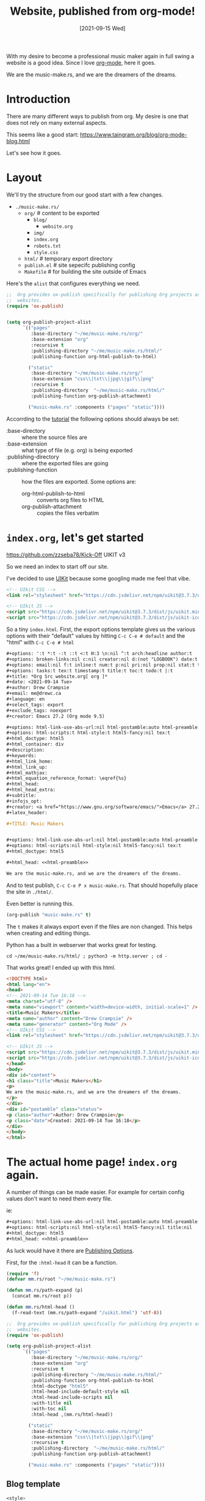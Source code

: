 #+TITLE: Website, published from org-mode!
#+CATEGORY: Publish
#+DATE: [2021-09-15 Wed]
#+DESCRIPTION: The Music-Make.rs website in org mode.

#+ATTR_ORG: :width 480px
[[../../img/Piano1.jpg]]

With my desire to become a professional music maker again in full swing a
website is a good idea. Since I love [[https://orgmode.org/][org-mode]], here it goes.

We are the music-make.rs, and we are the dreamers of the dreams.

* Introduction

There are many different ways to publish from org. My desire is one that does
not rely on many external aspects.

This seems like a good start: https://www.taingram.org/blog/org-mode-blog.html

Let's see how it goes.

* Layout

We'll try the structure from our good start with a few changes.

- ~./music-make.rs/~
  - ~org/~ # content to be exported
    - ~blog/~
      - ~website.org~
    - ~img/~
    - ~index.org~
    - ~robots.txt~
    - ~style.css~
  - ~html/~            # temporary export directory
  - ~publish.el~       # site sepecifc publishing config
  - ~Makefile~         # for building the site outside of Emacs


Here's the ~alist~ that configures everything we need.

#+begin_src emacs-lisp
;;  Org provides ox-publish specifically for publishing Org projects as
;;  websites.
(require 'ox-publish)


(setq org-publish-project-alist
      `(("pages"
         :base-directory "~/me/music-make.rs/org/"
         :base-extension "org"
         :recursive t
         :publishing-directory "~/me/music-make.rs/html/"
         :publishing-function org-html-publish-to-html)

        ("static"
         :base-directory "~/me/music-make.rs/org/"
         :base-extension "css\\|txt\\|jpg\\|gif\\|png"
         :recursive t
         :publishing-directory  "~/me/music-make.rs/html/"
         :publishing-function org-publish-attachment)

        ("music-make.rs" :components ("pages" "static"))))

#+end_src

Accorrding to the [[https://orgmode.org/worg/org-tutorials/org-publish-html-tutorial.html][tutorial]] the following options should always be set:

  - :base-directory :: where the source files are
  - :base-extension :: what type of file (e.g. org) is being exported
  - :publishing-directory  :: where the exported files are going
  - :publishing-function :: how the files are exported. Some options are:
    - org-html-publish-to-html :: converts org files to HTML
    - org-publish-attachment :: copies the files verbatim


* ~index.org~, let's get started

https://github.com/zzseba78/Kick-Off UIKIT v3

So we need an index to start off our site.

I've decided to use [[https://getuikit.com/docs/installation][UIKit]] because some googling made me feel that vibe.

#+begin_src html :noweb-ref html-preamble :tangle "uikit.html"
<!-- UIkit CSS -->
<link rel="stylesheet" href="https://cdn.jsdelivr.net/npm/uikit@3.7.3/dist/css/uikit.min.css" />

<!-- UIkit JS -->
<script src="https://cdn.jsdelivr.net/npm/uikit@3.7.3/dist/js/uikit.min.js"></script>
<script src="https://cdn.jsdelivr.net/npm/uikit@3.7.3/dist/js/uikit-icons.min.js"></script>
#+end_src

So a tiny ~index.html~. First, the export options template gives us the various
options with their "default" values by hitting ~C-c C-e # default~ and the "html" with ~C-c C-e # html~

#+begin_src org :noweb-ref default-options
,#+options: ':t *:t -:t ::t <:t H:3 \n:nil ^:t arch:headline author:t
,#+options: broken-links:nil c:nil creator:nil d:(not "LOGBOOK") date:t e:t
,#+options: email:nil f:t inline:t num:t p:nil pri:nil prop:nil stat:t tags:t
,#+options: tasks:t tex:t timestamp:t title:t toc:t todo:t |:t
,#+title: *Org Src website.org[ org ]*
,#+date: <2021-09-14 Tue>
,#+author: Drew Crampsie
,#+email: me@drewc.ca
,#+language: en
,#+select_tags: export
,#+exclude_tags: noexport
,#+creator: Emacs 27.2 (Org mode 9.5)

,#+options: html-link-use-abs-url:nil html-postamble:auto html-preamble:t
,#+options: html-scripts:t html-style:t html5-fancy:nil tex:t
,#+html_doctype: html5
,#+html_container: div
,#+description:
,#+keywords:
,#+html_link_home:
,#+html_link_up:
,#+html_mathjax:
,#+html_equation_reference_format: \eqref{%s}
,#+html_head:
,#+html_head_extra:
,#+subtitle:
,#+infojs_opt:
,#+creator: <a href="https://www.gnu.org/software/emacs/">Emacs</a> 27.2 (<a href="https://orgmode.org">Org</a> mode 9.5)
,#+latex_header:

#+end_src

#+begin_src org :tangle "./org/qindex.org" :noweb yes :mkdirp t
,#+TITLE: Music Makers


,#+options: html-link-use-abs-url:nil html-postamble:auto html-preamble:nil
,#+options: html-scripts:nil html-style:nil html5-fancy:nil tex:t
,#+html_doctype: html5

,#+html_head: <<html-preamble>>

We are the music-make.rs, and we are the dreamers of the dreams.
#+end_src

And to test publish, ~C-c C-e P x music-make.rs~. That should hopefully place
the site in ~./html/~.

Even better is running this.

#+begin_src emacs-lisp
(org-publish "music-make.rs" t)
#+end_src

#+RESULTS:

The ~t~ makes it always export even if the files are non changed. This helps
when creating and editing things.

Python has a built in webserver that works great for testing.

#+begin_src shell
cd ~/me/music-make.rs/html/ ; python3 -m http.server ; cd -
#+end_src

That works great! I ended up with this html.

#+begin_src html
<!DOCTYPE html>
<html lang="en">
<head>
<!-- 2021-09-14 Tue 16:18 -->
<meta charset="utf-8" />
<meta name="viewport" content="width=device-width, initial-scale=1" />
<title>Music Makers</title>
<meta name="author" content="Drew Crampsie" />
<meta name="generator" content="Org Mode" />
<!-- UIkit CSS -->
<link rel="stylesheet" href="https://cdn.jsdelivr.net/npm/uikit@3.7.3/dist/css/uikit.min.css" />

<!-- UIkit JS -->
<script src="https://cdn.jsdelivr.net/npm/uikit@3.7.3/dist/js/uikit.min.js"></script>
<script src="https://cdn.jsdelivr.net/npm/uikit@3.7.3/dist/js/uikit-icons.min.js"></script>
</head>
<body>
<div id="content">
<h1 class="title">Music Makers</h1>
<p>
We are the music-make.rs, and we are the dreamers of the dreams.
</p>
</div>
<div id="postamble" class="status">
<p class="author">Author: Drew Crampsie</p>
<p class="date">Created: 2021-09-14 Tue 16:18</p>
</div>
</body>
</html>
#+end_src

* The actual home page! ~index.org~ again.

A number of things can be made easier. For example for certain config values
don't want to need them every file.

ie:

#+begin_src org :noweb export
,#+options: html-link-use-abs-url:nil html-postamble:auto html-preamble:nil
,#+options: html-scripts:nil html-style:nil html5-fancy:nil title:nil
,#+html_doctype: html5
,#+html_head: <<html-preamble>>
#+end_src

As luck would have it there are [[https://orgmode.org/manual/Publishing-options.html#Publishing-options][Publishing Options]].

First, for the ~:html-head~ it can be a function.

#+begin_src emacs-lisp
(require 'f)
(defvar mm.rs/root "~/me/music-make.rs")

(defun mm.rs/path-expand (p)
  (concat mm.rs/root p))

(defun mm.rs/html-head ()
  (f-read-text (mm.rs/path-expand "/uikit.html") 'utf-8))
#+end_src


#+begin_src emacs-lisp
;;  Org provides ox-publish specifically for publishing Org projects as
;;  websites.
(require 'ox-publish)

(setq org-publish-project-alist
      `(("pages"
         :base-directory "~/me/music-make.rs/org/"
         :base-extension "org"
         :recursive t
         :publishing-directory "~/me/music-make.rs/html/"
         :publishing-function org-html-publish-to-html
         :html-doctype "html5"
         :html-head-include-default-style nil
         :html-head-include-scripts nil
         :with-title nil
         :with-toc nil
         :html-head ,(mm.rs/html-head))

        ("static"
         :base-directory "~/me/music-make.rs/org/"
         :base-extension "css\\|txt\\|jpg\\|gif\\|png"
         :recursive t
         :publishing-directory  "~/me/music-make.rs/html/"
         :publishing-function org-publish-attachment)

        ("music-make.rs" :components ("pages" "static"))))

#+end_src

** Blog template

#+begin_src css :noweb-ref blog-style
<style>
nav.nav-scroll {
    position: relative;
    z-index: 2;
    height: 2rem;
    box-sizing: border-box;
    overflow-y: hidden;
    padding: 1rem;
    border-top: 1px solid rgba(0,0,0,0.075);
    line-height: 1em;
}
nav.nav-scroll > ul {
    overflow-x: auto;
    text-align: center;
    white-space: nowrap;
    -webkit-overflow-scrolling: touch;
    padding-bottom: 1rem;
}
nav.nav-scroll > ul > li > a {
    font-weight: 500;
}
.news-slide > li > .uk-card {
    box-shadow: none;
    border:  1px solid rgba(0,0,0,0.075);
}
h1, h2, h3, h4, h5, h6 {
    font-weight: 700;
}
.uk-logo > img {
    height: 58px;
}
#header.uk-sticky-below {
    box-shadow: 0 2px 14px 0 rgba(0,0,0,0.07);
}
</style>
#+end_src

**  Header


#+begin_src html :noweb-ref header
<!--HEADER-->
<header id="header" style="background-color: #fff;" data-uk-sticky="show-on-up: true; animation: uk-animation-fade; media: @l">
  <div class="uk-container">
	<nav id="navbar" data-uk-navbar="mode: click;">
	  <div class="uk-navbar-left nav-overlay uk-visible@m">
		<ul class="uk-navbar-nav">
		  <li>
			<a href="#" title="Subscribe">Subscribe</a>
		  </li>
		  <li>
			<a href="#" title="Sign Up">Sign Up</a>
		  </li>
		</ul>
	  </div>
	  <div class="uk-navbar-center nav-overlay">
		<a class="uk-navbar-item uk-logo" href="#" title="Music-Make.rs">
          <img src="/img/music.png" alt="Logo"></a>
	  </div>
	  <div class="uk-navbar-right nav-overlay">
		<a class="uk-navbar-toggle uk-visible@m" data-uk-search-icon data-uk-toggle="target: .nav-overlay; animation: uk-animation-fade" href="#"></a>
		<div class="uk-navbar-item">
		  <a class="uk-visible@s" style="margin-right: 4px" href="#" data-uk-icon="facebook"></a>
		  <a class="uk-visible@s" style="margin-right: 4px" href="#" data-uk-icon="twitter"></a>
		  <a class="uk-visible@s" style="margin-right: 4px" href="#" data-uk-icon="instagram"></a>
		  <a class="uk-navbar-toggle uk-hidden@m" data-uk-toggle data-uk-navbar-toggle-icon href="#offcanvas-nav"></a>
		</div>

	  </div>
	  <div class="nav-overlay uk-navbar-left uk-flex-1" hidden>
		<div class="uk-navbar-item uk-width-expand">
		  <form class="uk-search uk-search-navbar uk-width-1-1">
			<input class="uk-search-input" type="search" placeholder="Search...">
		  </form>
		</div>
		<a class="uk-navbar-toggle" data-uk-close data-uk-toggle="target: .nav-overlay; animation: uk-animation-fade" href="#"></a>
	  </div>
	</nav>
  </div>
</header>
<!--/HEADER-->
#+end_src

#+begin_src emacs-lisp
(org-publish "music-make.rs" t)
#+end_src
#+begin_src org :tangle "../../org/index.org" :noweb yes :mkdirp t
,#+TITLE: Music Makers
<<export>>

,#+html_head_extra: <<blog-style>>

,#+begin_export html
<<header>>
<<navigation>>
<<hero>>
<<featured>>
,#+end_export

Block gere
<<featured-block>>

asd sdf

We are the music-make.rs, and we are the dreamers of the dreams.
#+end_src

** Navigation

#+begin_src html :noweb-ref navigation
<!-- NAVIGATION -->
<div class="uk-container">
  <nav class="nav-scroll">
	<ul class="uk-subnav uk-flex uk-flex-between uk-flex-nowrap">
	  <li class="uk-active"><a href="#">Home</a></li>
	  <li><a href="#">Making</a></li>
	  <li><a href="#">Technology</a></li>
	  <li><a href="#">Business</a></li>
	  <li><a href="#">Social Media</a></li>
	  <li><a href="#">Busk</a></li>
	  <li><a href="#">Community</a></li>
	</ul>
  </nav>
</div>
<!-- /NAVIGATION -->

#+end_src

** Hero

Picsum is a good place for images!

https://i.picsum.photos/id/145/4288/2848.jpg



#+begin_src html :noweb-ref hero
<!-- HERO -->
<section class="uk-section uk-section-small">
  <div class="uk-container">
	<div class="uk-height-large uk-cover-container uk-border-rounded">
	  <img src="/img/Guitar1.jpg" alt="Alt img" data-uk-cover>
	  <div class="uk-overlay uk-overlay-primary uk-position-cover uk-flex uk-flex-center uk-flex-middle uk-light uk-text-center">
		<div data-uk-scrollspy="cls: uk-animation-slide-bottom-small">
		  <!-- <span style="letter-spacing: 0.2em; font-size: 0.725rem">FEATURED ARTICLE</span> -->
		  <h1 class="uk-margin-top uk-margin-small-bottom uk-margin-remove-adjacent">We are the Music Makers</h1>
		  <p>...and we are the dreamers of the dreams</p>
		  <a href="#" class="uk-button uk-button-default uk-margin-top">GO TO ARTICLE</a>
		</div>
	  </div>

	</div>
  </div>
</section>

<!-- HERO -->
#+end_src

**  Featured

This is where I get into ~org~ and ~emacs~.

This is a [[https://getuikit.com/docs/slider][slider]] list that has many of the same components.

An item has 5 components. We can get all the values from a file.

 - Title :: We use the ~#+TITLE:~ keyword
 - Date :: The ~#+DATE:~ option
 - Image :: The first inline image
 - Category :: ~#+CATEGORY:~
 - Synopsis :: the paragraphs before the first heading.

   Wouldn't it be nice to create it from org syntax?

   #+begin_src org :noweb-ref featured-block
,* Featured :mmrs:featured:

  - [[file:blog/website.org]]
  - [[file:blog/backstory.org]]

   #+end_src

#+begin_src emacs-lisp
(org-publish "music-make.rs" t)
#+end_src

https://orgmode.org/worg/dev/org-export-reference.html

#+begin_src emacs-lisp

(defvar mm.rs/featured-start "<!-- FEATURED -->
<div class=\"uk-container\">
  <h4 class=\"uk-heading-line uk-text-bold\"><span>Featured</span></h4>
  <div data-uk-slider=\"velocity: 5\">
	<div class=\"uk-position-relative\">
	  <div class=\"uk-slider-container\">
		<ul class=\"uk-slider-items uk-child-width-1-2@m uk-grid uk-grid-medium news-slide\">
")
(defvar mm.rs/featured-item-format-string
"		  <li>
			<div class=\"uk-card uk-card-default uk-card-body uk-card-small uk-flex uk-flex-middle uk-card-default uk-border-rounded\">
			  <div class=\"uk-grid uk-grid-medium uk-flex uk-flex-middle\" data-uk-grid>
				<div class=\"uk-width-1-3@s uk-width-2-5@m uk-height-1-1\">
                                  %s
				</div>
				<div class=\"uk-width-2-3@s uk-width-3-5@m\">
				  <span class=\"uk-label uk-label-warning\" style=\"font-size: 0.75rem\">%s</span>
				  <h3 class=\"uk-card-title uk-margin-small-top uk-margin-remove-bottom\">
					<a class=\"uk-link-reset\" href=\"%s\">%s</a>
				  </h3>
				  <span class=\"uk-article-meta\">Published %s</span>
				  <p class=\"uk-margin-small\">%s</p>
				</div>
			  </div>
			</div>
		  </li>
")
(defvar mm.rs/featured-end
"		</ul>
	  </div>
	  <div class=\"uk-hidden@l uk-light\">
		<a class=\"uk-position-center-left uk-position-small\" href=\"#\" data-uk-slidenav-previous data-uk-slider-item=\"previous\"></a>
		<a class=\"uk-position-center-right uk-position-small\" href=\"#\" data-uk-slidenav-next data-uk-slider-item=\"next\"></a>
	  </div>
	  <div class=\"uk-visible@l\">
		<a class=\"uk-position-center-left-out uk-position-small\" href=\"#\" data-uk-slidenav-previous data-uk-slider-item=\"previous\"></a>
		<a class=\"uk-position-center-right-out uk-position-small\" href=\"#\" data-uk-slidenav-next data-uk-slider-item=\"next\"></a>
	  </div>
	</div>
	<ul class=\"uk-slider-nav uk-dotnav uk-flex-center uk-margin\"><li></li></ul>
  </div>
</div>
<!-- /FEATURED -->
")

(defun mm.rs/org-html-featured-item (url title date tag contents image-url)
  (format mm.rs/featured-item-format-string
          image-url tag url title date contents))

(defun mm.rs/org-html-abstract (doc)
  "The paragraphs before the first heading"
  (let ((info (org-export--get-buffer-attributes)))
    (apply 'concat
           (remove nil
            (org-element-map
               doc 'section
              (lambda (sec)
                (org-element-map
                    sec 'paragraph
                  (lambda (p)
                    (unless (org-html-standalone-image-p p info)
                      (org-export-data-with-backend p 'html nil )))))
              nil t)))))

(defun mm.rs/org-standalone-image-p (p &optional info)
  (org-html-standalone-image-p p info))

(defun mm.rs/org-html-featured-item-image-paragraph(doc)
  (car
   (org-element-map
       doc 'section
     (lambda (sec)
       (org-element-map
           sec 'paragraph
         (lambda (p) (when (org-html-standalone-image-p p nil)
                       p)))) nil t)))

(cl-defun mm.rs/org-html-image (element &optional (info '(:html-doctype "html")))
  (let* ((link (if (eql (org-element-type element) 'link) element
                 (org-element-map element 'link #'identity nil t)))
         (p (if (eql (org-element-type element) 'paragraph) element
              (org-element-property :parent link))))
    (org-html--format-image
     (org-element-property :path link)
     (org-export-read-attribute :attr_html p)
     info)))

(defun mm.rs/org-html-featured-item-image-path<-doc (doc)
   (org-element-property :path(car  (org-element-map
           doc 'section
           (lambda (sec)
             (org-element-map
                 sec 'paragraph
               (lambda (p) (when (org-html-standalone-image-p p nil)
                             (car (org-element-contents p)))))) nil t))))

(defun mm.rs/org-html-featured-item<-file (path info)
  (let ((buff (find-file-noselect path)))
    (with-current-buffer buff
      (let* ((title (org-export-data
                    (plist-get (org-export--get-inbuffer-options) :title) info))
            (doc (current-org-buffer))
            (contents (mm.rs/org-html-abstract doc))
            (img (mm.rs/org-html-image
                  (mm.rs/org-html-featured-item-image-element doc)))
            (img-path (mm.rs/org-html-featured-item-image-path<-doc doc))
            (url (concat (file-name-sans-extension path) ".html")))
        (format "<li> OK %s %s %s %s</li>" title url contents img-path)
        (format mm.rs/featured-item-format-string
          img "TAG" url title "Sept 11 2001" contents)))))


(org-publish "music-make.rs" t)
(defun s> (thing) (with-output-to-string (princ thing)))

(defun mm.rs/org-html-headline (headline contents info)
  (let ((tags (org-export-get-tags headline info)))
    (if  (and (member "mmrs" tags)
              (member "featured" tags))
        (let ((featured-files (org-element-map (org-element-contents headline)
                                  'link (lambda (link) (org-element-property :path link)) info)))
          (apply #'concat (list
                           mm.rs/featured-start
                           (apply #'concat (mapcar (lambda (f) (mm.rs/org-html-featured-item<-file f info)) featured-files))
                            (format "<li> %s content: %s info: %s</li>" 'asdcstart 'cend (identity featured-files
                                                                                          ))
                            (mm.rs/org-html-featured-item<-file "blog/backstory.org" info)
                            (mm.rs/org-html-featured-item
                             "/blog/backstory.org"
                             "Backstory: Why Music-Make.rs came to be"
                             "Sept 15 2021"
                             "music-make.rs"
                             "Lorum ipsum si dollae admirt"
                             "/img/Piano1.jpg")
                            "<li>  Item </li>"
                            mm.rs/featured-item-format-string mm.rs/featured-item-format-string mm.rs/featured-end)))
      (org-html-headline headline contents info))))





(defun mm.rs/publish-to-html (plist filename pub-dir)
  "Publish an org file to HTML.

FILENAME is the filename of the Org file to be published.  PLIST
is the property list for the given project.  PUB-DIR is the
publishing directory.

Return output file name."
  (org-publish-org-to 'mm.rs/exporta filename
		      (concat (when (> (length org-html-extension) 0) ".")
			      (or (plist-get plist :html-extension)
				  org-html-extension
				  "html"))
		      plist pub-dir))

#+end_src

#+begin_src emacs-lisp
;;  Org provides ox-publish specifically for publishing Org projects as
;;  websites.
(require 'ox-publish)

(setq org-publish-project-alist
      `(("pages"
         :base-directory "~/me/music-make.rs/org/"
         :base-extension "org"
         :recursive t
         :publishing-directory "~/me/music-make.rs/html/"
         :publishing-function mm.rs/publish-to-html
         :html-doctype "html5"
         :html-head-include-default-style nil
         :html-head-include-scripts nil
         :with-title nil
         :with-toc nil
         :html-head ,(mm.rs/html-head))

        ("static"
         :base-directory "~/me/music-make.rs/org/"
         :base-extension "css\\|txt\\|jpg\\|gif\\|png"
         :recursive t
         :publishing-directory  "~/me/music-make.rs/html/"
         :publishing-function org-publish-attachment)

        ("music-make.rs" :components ("pages" "static"))))

#+end_src

First, make some files for start and end and item.

#+begin_src html :noweb-ref featured-start :tangle featured-start.html
<!-- FEATURED -->
<div class="uk-container">
  <h4 class="uk-heading-line uk-text-bold"><span>Featured</span></h4>
  <div data-uk-slider="velocity: 5">
	<div class="uk-position-relative">
	  <div class="uk-slider-container">
		<ul class="uk-slider-items uk-child-width-1-2@m uk-grid uk-grid-medium news-slide">
#+end_src
#+begin_src html :noweb-ref featured-item-format-string :tangle featured-item-format.html
		  <li>
			<div class="uk-card uk-card-default uk-card-body uk-card-small uk-flex uk-flex-middle uk-card-default uk-border-rounded">
			  <div class="uk-grid uk-grid-medium uk-flex uk-flex-middle" data-uk-grid>
				<div class="uk-width-1-3@s uk-width-2-5@m uk-height-1-1">
				  <img src="%s" alt="">
				</div>
				<div class="uk-width-2-3@s uk-width-3-5@m">
				  <span class="uk-label uk-label-warning" style="font-size: 0.75rem">%s</span>
				  <h3 class="uk-card-title uk-margin-small-top uk-margin-remove-bottom">
					<a class="uk-link-reset" href="%s">%s</a>
				  </h3>
				  <span class="uk-article-meta">Published %s</span>
				  <p class="uk-margin-small">%s</p>
				</div>
			  </div>
			</div>
		  </li>
#+end_src
#+begin_src html :noweb-ref featured-end :tangle featured-end.html
		</ul>
	  </div>
	  <div class="uk-hidden@l uk-light">
		<a class="uk-position-center-left uk-position-small" href="#" data-uk-slidenav-previous data-uk-slider-item="previous"></a>
		<a class="uk-position-center-right uk-position-small" href="#" data-uk-slidenav-next data-uk-slider-item="next"></a>
	  </div>
	  <div class="uk-visible@l">
		<a class="uk-position-center-left-out uk-position-small" href="#" data-uk-slidenav-previous data-uk-slider-item="previous"></a>
		<a class="uk-position-center-right-out uk-position-small" href="#" data-uk-slidenav-next data-uk-slider-item="next"></a>
	  </div>
	</div>
	<ul class="uk-slider-nav uk-dotnav uk-flex-center uk-margin"><li></li></ul>
  </div>
</div>
<!-- /FEATURED -->
#+end_src


#+begin_src html :noweb-ref featured
<!-- FEATURED -->
<div class="uk-container">
  <h4 class="uk-heading-line uk-text-bold"><span>Featured</span></h4>
  <div data-uk-slider="velocity: 5">
	<div class="uk-position-relative">
	  <div class="uk-slider-container">
		<ul class="uk-slider-items uk-child-width-1-2@m uk-grid uk-grid-medium news-slide">
		  <li>
			<div class="uk-card uk-card-default uk-card-body uk-card-small uk-flex uk-flex-middle uk-card-default uk-border-rounded">
			  <div class="uk-grid uk-grid-medium uk-flex uk-flex-middle" data-uk-grid>
				<div class="uk-width-1-3@s uk-width-2-5@m uk-height-1-1">
				  <img src="/img/Piano1.jpg" alt="">
				</div>
				<div class="uk-width-2-3@s uk-width-3-5@m">
				  <span class="uk-label uk-label-warning" style="font-size: 0.75rem">Trends</span>
				  <h3 class="uk-card-title uk-margin-small-top uk-margin-remove-bottom">
					<a class="uk-link-reset" href="#">Short Blog Title</a>
				  </h3>
				  <span class="uk-article-meta">Published 12th August 2019</span>
				  <p class="uk-margin-small">Lorem ipsum dolor sit amet, consectetur adipiscing elit, sed do...</p>
				</div>
			  </div>
			</div>
		  </li>
		  <li>
			<div class="uk-card uk-card-default uk-card-body uk-card-small uk-flex uk-flex-middle uk-card-default uk-border-rounded">
			  <div class="uk-grid uk-grid-medium uk-flex uk-flex-middle" data-uk-grid>
				<div class="uk-width-1-3@s uk-width-2-5@m uk-height-1-1">
				  <img src="https://picsum.photos/500/500/?random=2" alt="">
				</div>
				<div class="uk-width-2-3@s uk-width-3-5@m">
				  <span class="uk-label uk-label-warning" style="font-size: 0.75rem">Trends</span>
				  <h3 class="uk-card-title uk-margin-small-top uk-margin-remove-bottom">
					<a class="uk-link-reset" href="#">Short Blog Title</a>
				  </h3>
				  <span class="uk-article-meta">Published 12th August 2019</span>
				  <p class="uk-margin-small">Lorem ipsum dolor sit amet, consectetur adipiscing elit, sed do...</p>
				</div>
			  </div>
			</div>
		  </li>
		  <li>
			<div class="uk-card uk-card-default uk-card-body uk-card-small uk-flex uk-flex-middle uk-card-default uk-border-rounded">
			  <div class="uk-grid uk-grid-medium uk-flex uk-flex-middle" data-uk-grid>
				<div class="uk-width-1-3@s uk-width-2-5@m uk-height-1-1">
				  <img src="https://picsum.photos/500/500/?random=3" alt="">
				</div>
				<div class="uk-width-2-3@s uk-width-3-5@m">
				  <span class="uk-label uk-label-warning" style="font-size: 0.75rem">Trends</span>
				  <h3 class="uk-card-title uk-margin-small-top uk-margin-remove-bottom">
					<a class="uk-link-reset" href="#">Short Blog Title</a>
				  </h3>
				  <span class="uk-article-meta">Published 12th August 2019</span>
				  <p class="uk-margin-small">Lorem ipsum dolor sit amet, consectetur adipiscing elit, sed do...</p>
				</div>
			  </div>
			</div>
		  </li>
		  <li>
			<div class="uk-card uk-card-default uk-card-body uk-card-small uk-flex uk-flex-middle uk-card-default uk-border-rounded">
			  <div class="uk-grid uk-grid-medium uk-flex uk-flex-middle" data-uk-grid>
				<div class="uk-width-1-3@s uk-width-2-5@m uk-height-1-1">
				  <img src="https://picsum.photos/500/500/?random=4" alt="">
				</div>
				<div class="uk-width-2-3@s uk-width-3-5@m">
				  <span class="uk-label uk-label-warning" style="font-size: 0.75rem">Trends</span>
				  <h3 class="uk-card-title uk-margin-small-top uk-margin-remove-bottom">
					<a class="uk-link-reset" href="#">Short Blog Title</a>
				  </h3>
				  <span class="uk-article-meta">Published 12th August 2019</span>
				  <p class="uk-margin-small">Lorem ipsum dolor sit amet, consectetur adipiscing elit, sed do...</p>
				</div>
			  </div>
			</div>
		  </li>
		</ul>
	  </div>
	  <div class="uk-hidden@l uk-light">
		<a class="uk-position-center-left uk-position-small" href="#" data-uk-slidenav-previous data-uk-slider-item="previous"></a>
		<a class="uk-position-center-right uk-position-small" href="#" data-uk-slidenav-next data-uk-slider-item="next"></a>
	  </div>
	  <div class="uk-visible@l">
		<a class="uk-position-center-left-out uk-position-small" href="#" data-uk-slidenav-previous data-uk-slider-item="previous"></a>
		<a class="uk-position-center-right-out uk-position-small" href="#" data-uk-slidenav-next data-uk-slider-item="next"></a>
	  </div>
	</div>
	<ul class="uk-slider-nav uk-dotnav uk-flex-center uk-margin"><li></li></ul>
  </div>
</div>
<!-- /FEATURED -->
#+end_src

We turn that all into an org element which in turn is an item in the slider.

 #+begin_src emacs-lisp

 #+end_src




#+CATEGORY: emacs
#+begin_src emacs-lisp
(require 'ox-org)
(defun mm.rs/listify (thing) (if (listp thing) thing (list thing)))
(defun current-org-buffer (&rest granularity)
  "Recursively parse the buffer and return structure.

Optional argument GRANULARITY determines the depth of the
recursion.  It can be set to the following symbols:

headline          Only parse headlines.
greater-element   Don't recurse into greater elements except
		          headlines and sections.  Thus, elements
		          parsed are the top-level ones.
element           Parse everything but objects and plain text.
object            Parse the complete buffer (default).
"
         (apply #'org-element-parse-buffer granularity))
(defun mm.rs/org-keywords-alist ()
  "parse the buffer and return an alist from lines like:

,#+PROPERTY: value

 => ((:property . value))

If there's many of them they arg merged and listified

,#+PROPERTY: value
,#+PROPERTY: value2

 => ((:property . value))
"
  (let (alist)
  (org-element-map
      (org-element-parse-buffer 'greater-element) 'keyword
    (lambda (keyword)
      (let* ((kw (intern (concat ":" (downcase (org-element-property :key keyword)))))
             (prev-cons (assoc kw alist))
             (prev-val (mm.rs/listify (cdr prev-cons)))
             (val (org-element-property :value keyword))
             (new-val (if prev-cons (cons val prev-val) val)))
        (if prev-cons (setf (cdr prev-cons) new-val)
          (push (cons kw new-val) alist)))))
  (nreverse alist)))


#+end_src


https://orgmode.org/worg/dev/org-export-reference.html


Because they are so similar there must be an easier way. [[https://orgmode.org/manual/Dynamic-Blocks.html][Dynamic Blocks]] to the rescue.

Each "feature" org file has the following args.

 - :label :: The keyword/section/genus of this feature.

   #+begin_src emacs-lisp
(pushnew! org-export-options-alist '(:label "LABEL" nil nil parse))
   #+end_src

   Try it out like this.
   #+begin_src org
#+LABEL: WTF!
   #+end_src

#+begin_src emacs-lisp
(defun org-dblock-write:mm.rs/feature (params)
  (let ((title (or (plist-get params :title) "Lorum Ipsum")))
    (insert "Last block update at: " title)))

(defun mm.rs/feature-block  (&optional arg)
  "Update or create a table containing a report about clocked time.

If point is inside an existing clocktable block, update it.
Otherwise, insert a new one.

The new table inherits its properties from the variable
`org-clock-clocktable-default-properties'.  The scope of the
clocktable, when not specified in the previous variable, is
`subtree' when the function is called from within a subtree, and
`file' elsewhere.

When called with a prefix argument, move to the first clock table
in the buffer and update it."

  (interactive "P")
     (org-create-dblock
      (org-combine-plists
       (list :scope (if (org-before-first-heading-p) 'file 'subtree))
       org-clock-clocktable-default-properties
       '(:name "mm.rs/feature")))
  (org-update-dblock))
(pushnew! org-dynamic-block-alist `("mm.rs/feature" . mm.rs/feature-block))
#+end_src

You can insert a dynamic block with ~org-dynamic-block-insert-dblock~, which is bound to ~C-c C-x x~ by default.

#+BEGIN: mm.rs/feature :scope subtree :maxlevel 2
Last block update at: Lorum Ipsum
#+END:

#+BEGIN: clocktable :scope subtree :maxlevel 2
#+CAPTION: Clock summary at [2021-09-14 Tue 22:46]
| Headline     | Time   |
|--------------+--------|
| *Total time* | *0:00* |
#+END:

#+BEGIN: clocktable :scope subtree :maxlevel 2
#+CAPTION: Clock summary at [2021-09-14 Tue 22:55]
| Headline     | Time   |
|--------------+--------|
| *Total time* | *0:00* |
#+END:

#+BEGIN: foo
Last block update at: Lorum Ipsum
#+END:
